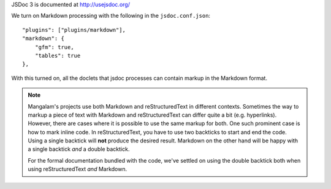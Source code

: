 JSDoc 3 is documented at http://usejsdoc.org/

We turn on Markdown processing with the following in the ``jsdoc.conf.json``::

    "plugins": ["plugins/markdown"],
    "markdown": {
        "gfm": true,
        "tables": true
    },

With this turned on, all the doclets that jsdoc processes can contain
markup in the Markdown format.

.. note:: Mangalam's projects use both Markdown and reStructuredText
          in different contexts. Sometimes the way to markup a piece
          of text with Markdown and reStructuredText can differ quite
          a bit (e.g. hyperlinks). However, there are cases where it
          is possible to use the same markup for both. One such
          prominent case is how to mark inline code. In
          reStructuredText, you have to use two backticks to start and
          end the code. Using a single backtick will **not** produce
          the desired result. Markdown on the other hand will be happy
          with a single backtick *and* a double backtick.

          For the formal documentation bundled with the code, we've
          settled on using the double backtick both when using
          reStructuredText *and* Markdown.
